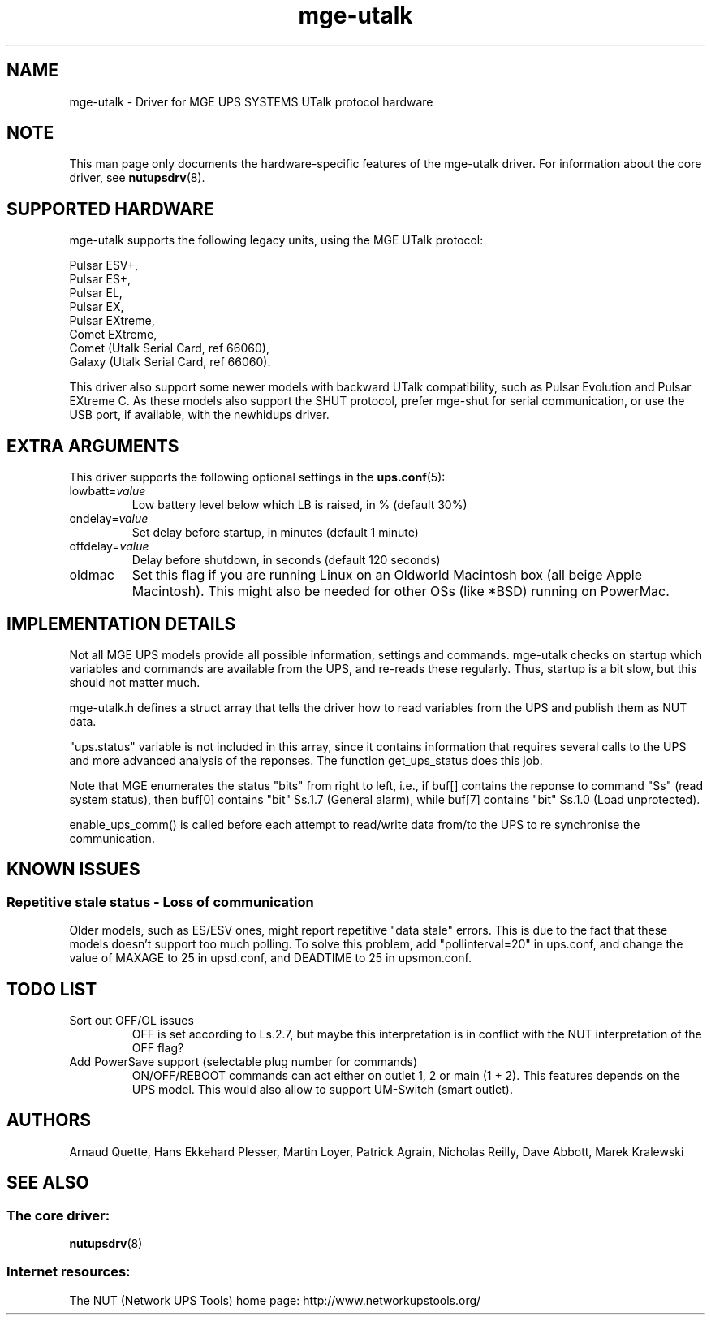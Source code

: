 .TH mge\-utalk 8 "Fri Dec 16 2005" "" "Network UPS Tools (NUT)"
.SH NAME
mge\(hyutalk \- Driver for MGE UPS SYSTEMS UTalk protocol hardware
.SH NOTE
This man page only documents the hardware\(hyspecific features of the
mge\(hyutalk driver.  For information about the core driver, see
\fBnutupsdrv\fR(8).

.SH SUPPORTED HARDWARE
mge\(hyutalk supports the following legacy units, using the MGE UTalk
protocol:

    Pulsar ESV+,
    Pulsar ES+,
    Pulsar EL,
    Pulsar EX,
    Pulsar EXtreme,
    Comet EXtreme,
    Comet (Utalk Serial Card, ref 66060),
    Galaxy (Utalk Serial Card, ref 66060).

This driver also support some newer models with backward UTalk compatibility,
such as Pulsar Evolution and Pulsar EXtreme C. As these models also support
the SHUT protocol, prefer mge-shut for serial communication, or use the USB
port, if available, with the newhidups driver.

.SH EXTRA ARGUMENTS

This driver supports the following optional settings in the
\fBups.conf\fR(5):

.IP "lowbatt=\fIvalue\fR"
Low battery level below which LB is raised, in % (default 30%)

.IP "ondelay=\fIvalue\fR"
Set delay before startup, in minutes (default 1 minute)

.IP "offdelay=\fIvalue\fR"
Delay before shutdown, in seconds (default 120 seconds)

.IP "oldmac"
Set this flag if you are running Linux on an Oldworld Macintosh box
(all beige Apple Macintosh). This might also be needed for other
OSs (like *BSD) running on PowerMac.

.SH IMPLEMENTATION DETAILS

Not all MGE UPS models provide all possible information, settings and commands.
mge\(hyutalk checks on startup which variables and commands are available from
the UPS, and re\(hyreads these regularly. Thus, startup is a bit slow,
but this should not matter much.

mge\(hyutalk.h defines a struct array that tells the driver how to read
variables from the UPS and publish them as NUT data.

"ups.status" variable is not included in this array, since it
contains information that requires several calls to the UPS and more
advanced analysis of the reponses. The function get_ups_status does
this job.

Note that MGE enumerates the status "bits" from right to left,
i.e., if buf[] contains the reponse to command "Ss" (read system
status), then buf[0] contains "bit" Ss.1.7 (General alarm), while
buf[7] contains "bit" Ss.1.0 (Load unprotected). 

enable_ups_comm() is called before each attempt to read/write data
from/to the UPS to re synchronise the communication.

.SH KNOWN ISSUES
.SS "Repetitive stale status \(hy Loss of communication"

Older models, such as ES/ESV ones, might report repetitive "data stale"
errors. This is due to the fact that these models doesn't support too
much polling. To solve this problem, add "pollinterval=20" in ups.conf,
and change the value of MAXAGE to 25 in upsd.conf, and DEADTIME to 25
in upsmon.conf.

.SH TODO LIST

.IP "Sort out OFF/OL issues"
OFF is set according to Ls.2.7, but maybe this interpretation is in
conflict with the NUT interpretation of the OFF flag?

.IP "Add PowerSave support (selectable plug number for commands)"
ON/OFF/REBOOT commands can act either on outlet 1, 2 or main (1 + 2). This
features depends on the UPS model. This would also allow to support
UM\(hySwitch (smart outlet).

.SH AUTHORS
Arnaud Quette, Hans Ekkehard Plesser, Martin Loyer, Patrick Agrain,
Nicholas Reilly, Dave Abbott, Marek Kralewski

.SH SEE ALSO

.SS The core driver:
\fBnutupsdrv\fR(8)

.SS Internet resources:
The NUT (Network UPS Tools) home page: http://www.networkupstools.org/
